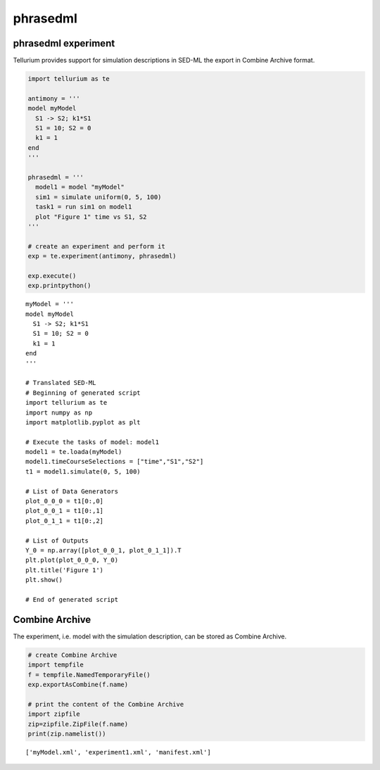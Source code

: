 

phrasedml
~~~~~~~~~

phrasedml experiment
^^^^^^^^^^^^^^^^^^^^

Tellurium provides support for simulation descriptions in SED-ML the
export in Combine Archive format.

.. code:: python

    import tellurium as te
    
    antimony = '''
    model myModel
      S1 -> S2; k1*S1
      S1 = 10; S2 = 0
      k1 = 1
    end
    '''
    
    phrasedml = '''
      model1 = model "myModel"
      sim1 = simulate uniform(0, 5, 100)
      task1 = run sim1 on model1
      plot "Figure 1" time vs S1, S2
    '''
    
    # create an experiment and perform it
    exp = te.experiment(antimony, phrasedml)
    
    exp.execute()
    exp.printpython()



.. image:: _notebooks/core/phrasedml_files/phrasedml_2_0.png


.. parsed-literal::

    myModel = '''
    model myModel
      S1 -> S2; k1*S1
      S1 = 10; S2 = 0
      k1 = 1
    end
    '''
    
    # Translated SED-ML
    # Beginning of generated script
    import tellurium as te
    import numpy as np
    import matplotlib.pyplot as plt
    
    # Execute the tasks of model: model1
    model1 = te.loada(myModel)
    model1.timeCourseSelections = ["time","S1","S2"]
    t1 = model1.simulate(0, 5, 100)
    
    # List of Data Generators
    plot_0_0_0 = t1[0:,0]
    plot_0_0_1 = t1[0:,1]
    plot_0_1_1 = t1[0:,2]
    
    # List of Outputs
    Y_0 = np.array([plot_0_0_1, plot_0_1_1]).T
    plt.plot(plot_0_0_0, Y_0)
    plt.title('Figure 1')
    plt.show()
    
    # End of generated script


Combine Archive
^^^^^^^^^^^^^^^

The experiment, i.e. model with the simulation description, can be
stored as Combine Archive.

.. code:: python

    # create Combine Archive
    import tempfile
    f = tempfile.NamedTemporaryFile()
    exp.exportAsCombine(f.name)
    
    # print the content of the Combine Archive
    import zipfile
    zip=zipfile.ZipFile(f.name)
    print(zip.namelist())


.. parsed-literal::

    ['myModel.xml', 'experiment1.xml', 'manifest.xml']


